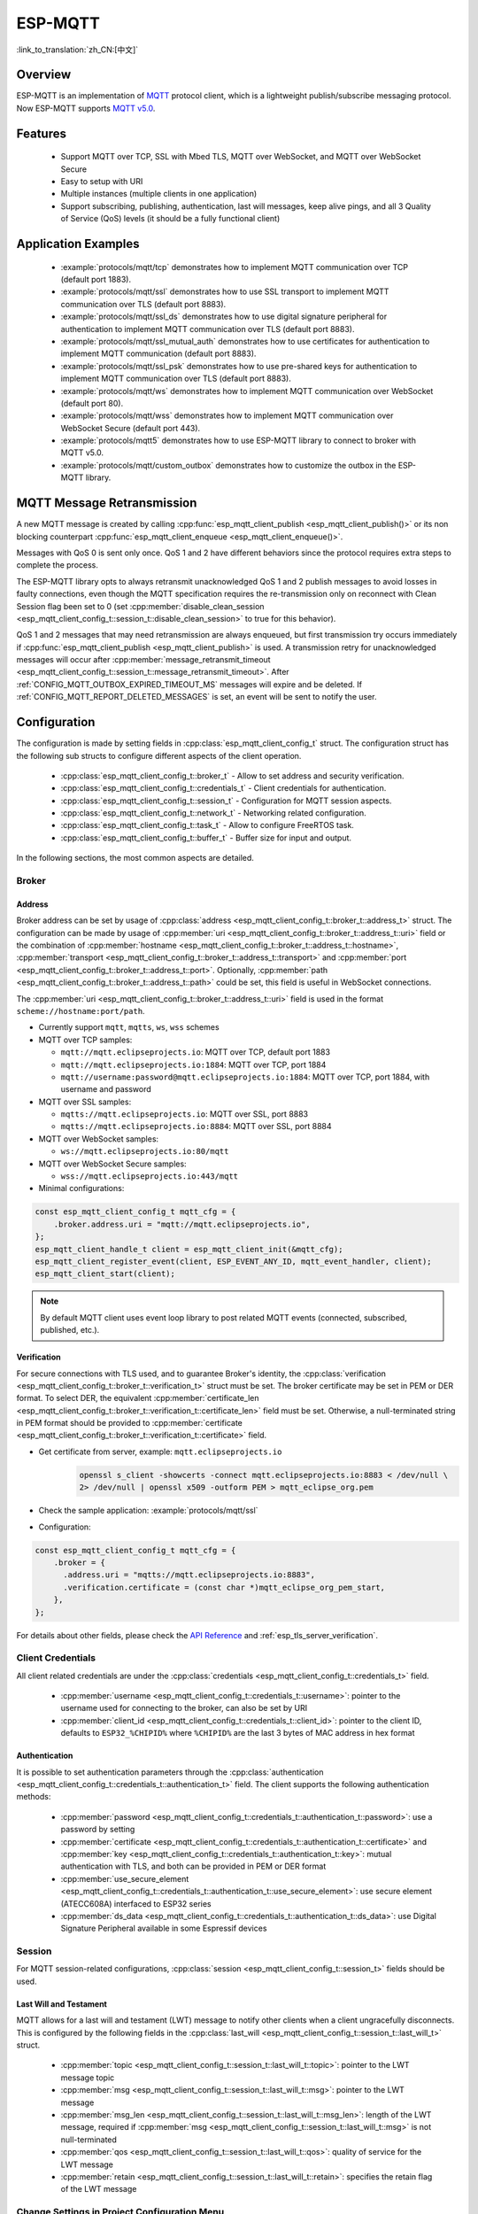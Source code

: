 ESP-MQTT
========

:link_to_translation:`zh_CN:[中文]`

Overview
--------

ESP-MQTT is an implementation of `MQTT <https://mqtt.org/>`__ protocol client, which is a lightweight publish/subscribe messaging protocol. Now ESP-MQTT supports `MQTT v5.0 <https://docs.oasis-open.org/mqtt/mqtt/v5.0/os/mqtt-v5.0-os.html>`__.


Features
--------

   * Support MQTT over TCP, SSL with Mbed TLS, MQTT over WebSocket, and MQTT over WebSocket Secure
   * Easy to setup with URI
   * Multiple instances (multiple clients in one application)
   * Support subscribing, publishing, authentication, last will messages, keep alive pings, and all 3 Quality of Service (QoS) levels (it should be a fully functional client)


Application Examples
--------------------

   - :example:`protocols/mqtt/tcp` demonstrates how to implement MQTT communication over TCP (default port 1883).

   - :example:`protocols/mqtt/ssl` demonstrates how to use SSL transport to implement MQTT communication over TLS (default port 8883).

   - :example:`protocols/mqtt/ssl_ds` demonstrates how to use digital signature peripheral for authentication to implement MQTT communication over TLS (default port 8883).

   - :example:`protocols/mqtt/ssl_mutual_auth` demonstrates how to use certificates for authentication to implement MQTT communication (default port 8883).

   - :example:`protocols/mqtt/ssl_psk` demonstrates how to use pre-shared keys for authentication to implement MQTT communication over TLS (default port 8883).

   - :example:`protocols/mqtt/ws` demonstrates how to implement MQTT communication over WebSocket (default port 80).

   - :example:`protocols/mqtt/wss` demonstrates how to implement MQTT communication over WebSocket Secure (default port 443).

   - :example:`protocols/mqtt5` demonstrates how to use ESP-MQTT library to connect to broker with MQTT v5.0.

   - :example:`protocols/mqtt/custom_outbox` demonstrates how to customize the outbox in the ESP-MQTT library.

MQTT Message Retransmission
---------------------------

A new MQTT message is created by calling :cpp:func:`esp_mqtt_client_publish <esp_mqtt_client_publish()>` or its non blocking counterpart :cpp:func:`esp_mqtt_client_enqueue <esp_mqtt_client_enqueue()>`.

Messages with QoS 0 is sent only once. QoS 1 and 2 have different behaviors since the protocol requires extra steps to complete the process.

The ESP-MQTT library opts to always retransmit unacknowledged QoS 1 and 2 publish messages to avoid losses in faulty connections, even though the MQTT specification requires the re-transmission only on reconnect with Clean Session flag been set to 0 (set :cpp:member:`disable_clean_session <esp_mqtt_client_config_t::session_t::disable_clean_session>` to true for this behavior).

QoS 1 and 2 messages that may need retransmission are always enqueued, but first transmission try occurs immediately if :cpp:func:`esp_mqtt_client_publish <esp_mqtt_client_publish>` is used. A transmission retry for unacknowledged messages will occur after :cpp:member:`message_retransmit_timeout <esp_mqtt_client_config_t::session_t::message_retransmit_timeout>`. After :ref:`CONFIG_MQTT_OUTBOX_EXPIRED_TIMEOUT_MS` messages will expire and be deleted. If :ref:`CONFIG_MQTT_REPORT_DELETED_MESSAGES` is set, an event will be sent to notify the user.

Configuration
-------------

The configuration is made by setting fields in :cpp:class:`esp_mqtt_client_config_t` struct. The configuration struct has the following sub structs to configure different aspects of the client operation.

   * :cpp:class:`esp_mqtt_client_config_t::broker_t` - Allow to set address and security verification.
   * :cpp:class:`esp_mqtt_client_config_t::credentials_t` - Client credentials for authentication.
   * :cpp:class:`esp_mqtt_client_config_t::session_t` - Configuration for MQTT session aspects.
   * :cpp:class:`esp_mqtt_client_config_t::network_t` - Networking related configuration.
   * :cpp:class:`esp_mqtt_client_config_t::task_t` - Allow to configure FreeRTOS task.
   * :cpp:class:`esp_mqtt_client_config_t::buffer_t` - Buffer size for input and output.

In the following sections, the most common aspects are detailed.

Broker
^^^^^^^^^^^

===========
Address
===========

Broker address can be set by usage of :cpp:class:`address <esp_mqtt_client_config_t::broker_t::address_t>` struct. The configuration can be made by usage of :cpp:member:`uri <esp_mqtt_client_config_t::broker_t::address_t::uri>` field or the combination of :cpp:member:`hostname <esp_mqtt_client_config_t::broker_t::address_t::hostname>`, :cpp:member:`transport <esp_mqtt_client_config_t::broker_t::address_t::transport>` and :cpp:member:`port <esp_mqtt_client_config_t::broker_t::address_t::port>`. Optionally, :cpp:member:`path <esp_mqtt_client_config_t::broker_t::address_t::path>` could be set, this field is useful in WebSocket connections.

The :cpp:member:`uri <esp_mqtt_client_config_t::broker_t::address_t::uri>` field is used in the format ``scheme://hostname:port/path``.

-  Currently support ``mqtt``, ``mqtts``, ``ws``, ``wss`` schemes
-  MQTT over TCP samples:

   -  ``mqtt://mqtt.eclipseprojects.io``: MQTT over TCP, default port 1883
   -  ``mqtt://mqtt.eclipseprojects.io:1884``: MQTT over TCP, port 1884
   -  ``mqtt://username:password@mqtt.eclipseprojects.io:1884``: MQTT over TCP,
      port 1884, with username and password

-  MQTT over SSL samples:

   -  ``mqtts://mqtt.eclipseprojects.io``: MQTT over SSL, port 8883
   -  ``mqtts://mqtt.eclipseprojects.io:8884``: MQTT over SSL, port 8884

-  MQTT over WebSocket samples:

   -  ``ws://mqtt.eclipseprojects.io:80/mqtt``

-  MQTT over WebSocket Secure samples:

   -  ``wss://mqtt.eclipseprojects.io:443/mqtt``

-  Minimal configurations:

.. code-block:: c

    const esp_mqtt_client_config_t mqtt_cfg = {
        .broker.address.uri = "mqtt://mqtt.eclipseprojects.io",
    };
    esp_mqtt_client_handle_t client = esp_mqtt_client_init(&mqtt_cfg);
    esp_mqtt_client_register_event(client, ESP_EVENT_ANY_ID, mqtt_event_handler, client);
    esp_mqtt_client_start(client);

.. note::

   By default MQTT client uses event loop library to post related MQTT events (connected, subscribed, published, etc.).

============
Verification
============

For secure connections with TLS used, and to guarantee Broker's identity, the :cpp:class:`verification <esp_mqtt_client_config_t::broker_t::verification_t>` struct must be set.
The broker certificate may be set in PEM or DER format. To select DER, the equivalent :cpp:member:`certificate_len <esp_mqtt_client_config_t::broker_t::verification_t::certificate_len>` field must be set. Otherwise, a null-terminated string in PEM format should be provided to :cpp:member:`certificate <esp_mqtt_client_config_t::broker_t::verification_t::certificate>` field.

-  Get certificate from server, example: ``mqtt.eclipseprojects.io``
    .. code::

       openssl s_client -showcerts -connect mqtt.eclipseprojects.io:8883 < /dev/null \
       2> /dev/null | openssl x509 -outform PEM > mqtt_eclipse_org.pem

-  Check the sample application: :example:`protocols/mqtt/ssl`
-  Configuration:

.. code:: c

    const esp_mqtt_client_config_t mqtt_cfg = {
        .broker = {
          .address.uri = "mqtts://mqtt.eclipseprojects.io:8883",
          .verification.certificate = (const char *)mqtt_eclipse_org_pem_start,
        },
    };

For details about other fields, please check the `API Reference`_ and :ref:`esp_tls_server_verification`.

Client Credentials
^^^^^^^^^^^^^^^^^^

All client related credentials are under the :cpp:class:`credentials <esp_mqtt_client_config_t::credentials_t>` field.

 * :cpp:member:`username <esp_mqtt_client_config_t::credentials_t::username>`: pointer to the username used for connecting to the broker, can also be set by URI
 * :cpp:member:`client_id <esp_mqtt_client_config_t::credentials_t::client_id>`: pointer to the client ID, defaults to ``ESP32_%CHIPID%`` where ``%CHIPID%`` are the last 3 bytes of MAC address in hex format

==============
Authentication
==============

It is possible to set authentication parameters through the :cpp:class:`authentication <esp_mqtt_client_config_t::credentials_t::authentication_t>` field. The client supports the following authentication methods:

 * :cpp:member:`password <esp_mqtt_client_config_t::credentials_t::authentication_t::password>`: use a password by setting
 * :cpp:member:`certificate <esp_mqtt_client_config_t::credentials_t::authentication_t::certificate>` and :cpp:member:`key <esp_mqtt_client_config_t::credentials_t::authentication_t::key>`: mutual authentication with TLS, and both can be provided in PEM or DER format
 * :cpp:member:`use_secure_element <esp_mqtt_client_config_t::credentials_t::authentication_t::use_secure_element>`: use secure element (ATECC608A) interfaced to ESP32 series
 * :cpp:member:`ds_data <esp_mqtt_client_config_t::credentials_t::authentication_t::ds_data>`: use Digital Signature Peripheral available in some Espressif devices

Session
^^^^^^^^^^^

For MQTT session-related configurations, :cpp:class:`session <esp_mqtt_client_config_t::session_t>` fields should be used.

=======================
Last Will and Testament
=======================

MQTT allows for a last will and testament (LWT) message to notify other clients when a client ungracefully disconnects. This is configured by the following fields in the :cpp:class:`last_will <esp_mqtt_client_config_t::session_t::last_will_t>` struct.

 * :cpp:member:`topic <esp_mqtt_client_config_t::session_t::last_will_t::topic>`: pointer to the LWT message topic
 * :cpp:member:`msg <esp_mqtt_client_config_t::session_t::last_will_t::msg>`: pointer to the LWT message
 * :cpp:member:`msg_len <esp_mqtt_client_config_t::session_t::last_will_t::msg_len>`: length of the LWT message, required if :cpp:member:`msg <esp_mqtt_client_config_t::session_t::last_will_t::msg>` is not null-terminated
 * :cpp:member:`qos <esp_mqtt_client_config_t::session_t::last_will_t::qos>`: quality of service for the LWT message
 * :cpp:member:`retain <esp_mqtt_client_config_t::session_t::last_will_t::retain>`: specifies the retain flag of the LWT message

Change Settings in Project Configuration Menu
^^^^^^^^^^^^^^^^^^^^^^^^^^^^^^^^^^^^^^^^^^^^^

The settings for MQTT can be found using :code:`idf.py menuconfig`, under ``Component config`` > ``ESP-MQTT Configuration``.

The following settings are available:

- :ref:`CONFIG_MQTT_PROTOCOL_311`: enable 3.1.1 version of MQTT protocol

- :ref:`CONFIG_MQTT_TRANSPORT_SSL` and :ref:`CONFIG_MQTT_TRANSPORT_WEBSOCKET`: enable specific MQTT transport layer, such as SSL, WEBSOCKET, and WEBSOCKET_SECURE

- :ref:`CONFIG_MQTT_CUSTOM_OUTBOX`: disable default implementation of mqtt_outbox, so a specific implementation can be supplied


Events
------
The following events may be posted by the MQTT client:

* ``MQTT_EVENT_BEFORE_CONNECT``: The client is initialized and about to start connecting to the broker.
* ``MQTT_EVENT_CONNECTED``: The client has successfully established a connection to the broker. The client is now ready to send and receive data.
* ``MQTT_EVENT_DISCONNECTED``: The client has aborted the connection due to being unable to read or write data, e.g., because the server is unavailable.
* ``MQTT_EVENT_SUBSCRIBED``: The broker has acknowledged the client's subscribe request. The event data contains the message ID of the subscribe message.
* ``MQTT_EVENT_UNSUBSCRIBED``: The broker has acknowledged the client's unsubscribe request. The event data contains the message ID of the unsubscribe message.
* ``MQTT_EVENT_PUBLISHED``: The broker has acknowledged the client's publish message. This is only posted for QoS level 1 and 2, as level 0 does not use acknowledgements. The event data contains the message ID of the publish message.
* ``MQTT_EVENT_DATA``: The client has received a publish message. The event data contains: message ID, name of the topic it was published to, received data and its length. For data that exceeds the internal buffer, multiple ``MQTT_EVENT_DATA`` events are posted and :cpp:member:`current_data_offset <esp_mqtt_event_t::current_data_offset>` and :cpp:member:`total_data_len <esp_mqtt_event_t::total_data_len>` from event data updated to keep track of the fragmented message.
* ``MQTT_EVENT_ERROR``: The client has encountered an error. The field :cpp:type:`error_handle <esp_mqtt_error_codes_t>` in the event data contains :cpp:type:`error_type <esp_mqtt_error_type_t>` that can be used to identify the error. The type of error determines which parts of the :cpp:type:`error_handle <esp_mqtt_error_codes_t>` struct is filled.

API Reference
-------------

.. include-build-file:: inc/mqtt_client.inc
.. include-build-file:: inc/mqtt5_client.inc
